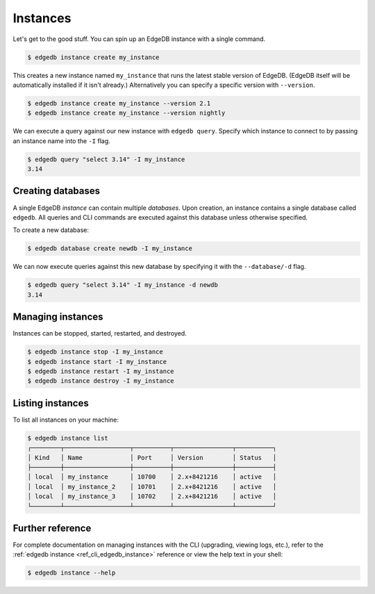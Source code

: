 .. _ref_intro_instances:

=========
Instances
=========

Let's get to the good stuff. You can spin up an EdgeDB instance with a single
command.

.. code-block:: bash

  $ edgedb instance create my_instance

This creates a new instance named ``my_instance`` that runs the latest stable
version of EdgeDB. (EdgeDB itself will be automatically installed if it isn't
already.) Alternatively you can specify a specific version with
``--version``.

.. code-block:: bash

  $ edgedb instance create my_instance --version 2.1
  $ edgedb instance create my_instance --version nightly

We can execute a query against our new instance with ``edgedb query``. Specify
which instance to connect to by passing an instance name into the ``-I`` flag.

.. code-block:: bash

  $ edgedb query "select 3.14" -I my_instance
  3.14

Creating databases
^^^^^^^^^^^^^^^^^^
A single EdgeDB *instance* can contain multiple *databases*. Upon creation, an
instance contains a single database called ``edgedb``. All queries and CLI
commands are executed against this database unless otherwise specified.

To create a new database:

.. code-block:: bash

  $ edgedb database create newdb -I my_instance

We can now execute queries against this new database by specifying it with the
``--database/-d`` flag.

.. code-block:: bash

  $ edgedb query "select 3.14" -I my_instance -d newdb
  3.14

Managing instances
^^^^^^^^^^^^^^^^^^
Instances can be stopped, started, restarted, and destroyed.

.. code-block:: bash

  $ edgedb instance stop -I my_instance
  $ edgedb instance start -I my_instance
  $ edgedb instance restart -I my_instance
  $ edgedb instance destroy -I my_instance


Listing instances
^^^^^^^^^^^^^^^^^

To list all instances on your machine:

.. code-block:: bash

  $ edgedb instance list
  ┌────────┬──────────────────┬──────────┬────────────────┬──────────┐
  │ Kind   │ Name             │ Port     │ Version        │ Status   │
  ├────────┼──────────────────┼──────────┼────────────────┼──────────┤
  │ local  │ my_instance      │ 10700    │ 2.x+8421216    │ active   │
  │ local  │ my_instance_2    │ 10701    │ 2.x+8421216    │ active   │
  │ local  │ my_instance_3    │ 10702    │ 2.x+8421216    │ active   │
  └────────┴──────────────────┴──────────┴────────────────┴──────────┘

Further reference
^^^^^^^^^^^^^^^^^

For complete documentation on managing instances with the CLI (upgrading,
viewing logs, etc.), refer to the :ref:`edgedb instance
<ref_cli_edgedb_instance>` reference or view the help text in your shell:

.. code-block:: bash

  $ edgedb instance --help


